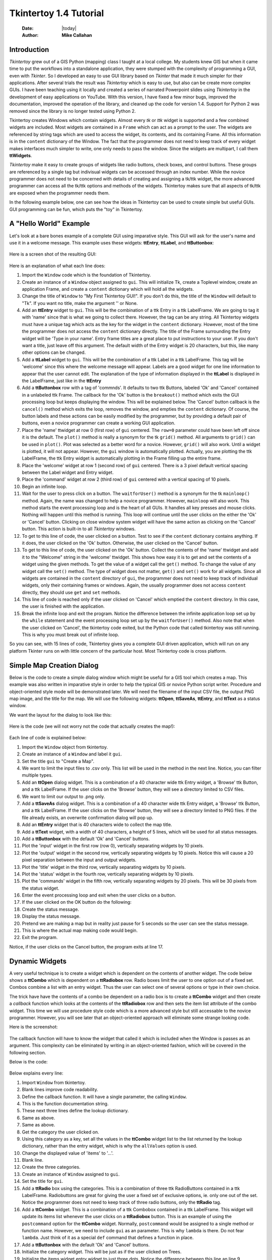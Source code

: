 .. tuorial.rst 4/28/23
=======================
Tkintertoy 1.4 Tutorial
=======================

  :Date: |today|
  :Author: **Mike Callahan**

Introduction
============

*Tkintertoy* grew out of a GIS Python (mapping) class I taught at a local college.
My students knew GIS but when it came time to put the workflows into a standalone
application, they were stumped with the complexity of programming a GUI, even with
*Tkinter*. So I developed an easy to use GUI library based on *Tkinter* that made it
much simpler for their applications. After several trials the result was *Tkintertoy*
which is easy to use, but also can be create more complex GUIs. I have been
teaching using it locally and created a series of narrated Powerpoint slides using
*Tkintertoy* in the development of easy applications on YouTube. With this version,
I have fixed a few minor bugs, improved the documentation, improved the operation of
the library, and cleaned up the code for version 1.4. Support for Python 2 was removed
since the library is no longer tested using Python 2.

Tkintertoy creates Windows which contain widgets. Almost every *tk* or *ttk* 
widget is supported and a few combined widgets are included. Most widgets 
are contained in a ``Frame`` which can act as a prompt to the user. The widgets
are referenced by string tags which are used to access the widget, its 
contents, and its containing Frame. All this information is in the ``content`` 
dictionary of the Window. The fact that the programmer does not need to keep
track of every widget makes interfaces much simpler to write, one only needs
to pass the window. Since the widgets are multipart, I call them **ttWidgets**.

*Tkintertoy* make it easy to create groups of widgets like radio buttons, check boxes,
and control buttons. These groups are referenced by a single tag but indivisual
widgets can be accessed through an index number. While the novice programmer does
not need to be concerned with details of creating and assigning a tk/ttk widget,
the more advanced programmer can access all the tk/ttk options and methods of the
widgets. Tkintertoy makes sure that all aspects of tk/ttk are exposed when the
programmer needs them.

In the following example below, one can see how the ideas in Tkintertoy can be used to
create simple but useful GUIs. GUI programming can be fun, which puts the "toy" in
Tkintertoy.

A "Hello World" Example
=======================
Let's look at a bare bones example of a complete GUI using imparative style. This GUI
will ask for the user's name and use it in a welcome message. This example uses these
widgets: **ttEntry**, **ttLabel**, and **ttButtonbox**:

  .. literalinclude:: examples/first.py
      :linenos:
      :language: python3

Here is a screen shot of the resulting GUI:

  .. image:: images/first.png

Here is an explanation of what each line does:

1. Import the ``Window`` code which is the foundation of Tkintertoy.
#. Create an instance of a ``Window`` object assigned to ``gui``. This will
   initialize Tk, create a Toplevel window, create an application Frame, and
   create a ``content`` dictionary which will hold all the widgets.
#. Change the title of ``Window`` to "My First Tkintertoy GUI!". If you don't do
   this, the title of the ``Window`` will default to "Tk". If you want no 
   title, make the argument '' or None.
#. Add an **ttEntry** widget to ``gui``. This will be the combination of a ttk Entry
   in a ttk LabelFrame. We are going to tag it with 'name' since that is what we
   going to collect there. However, the tag can be any string. All Tkintertoy widgets
   must have a unique tag which acts as the key for the widget in the ``content``
   dictionary. However, most of the time the programmer does not access the ``content``
   dictionary directly. The title of the Frame surrounding the Entry widget will be
   'Type in your name'. Entry frame titles are a great place to put instructions to your
   user. If you don't want a title, just leave off this argument. The default width of
   the Entry widget is 20 characters, but this, like many other options can be changed.
#. Add a **ttLabel** widget to ``gui``. This will be the combination of a ttk Label in a
   ttk LabelFrame. This tag will be 'welcome' since this where the welcome message will
   appear. Labels are a good widget for one line information to appear that the user
   cannot edit. The explanation of the type of information displayed in the **ttLabel**
   is displayed in the LabelFrame, just like in the **ttEntry**
#. Add a **ttButtonbox** row with a tag of 'commnds'. It defaults to two ttk Buttons,
   labeled 'Ok' and 'Cancel' contained in a unlabeled ttk Frame. The callback for the
   'Ok' button is the ``breakout()`` method which exits the GUI processing loop but keeps
   displaying the window. This will be explained below. The 'Cancel' button callback is
   the ``cancel()`` method which exits the loop, removes the window, and empties the
   ``content`` dictionary. Of course, the button labels and these actions can be easily
   modified by the programmer, but by providing a default pair of buttons, even a novice
   programmer can create a working GUI application.
#. Place the 'name' ttwidget at row 0 (first row) of ``gui`` centered. The ``row=0``
   parameter could have been left off since it is the default. The ``plot()`` method
   is really a synonym for the tk ``grid()`` method. All arguments to ``grid()`` can
   be used in ``plot()``. Plot was selected as a better word for a novice. However, ``grid()``
   will also work. Until a widget is plotted, it will not appear. However, the ``gui``
   window is automatically plotted. Actually, you are plotting the ttk LabelFrame, the
   ttk Entry widget is automatically plotting in the Frame filling up the entire frame.
#. Place the 'welcome' widget at row 1 (second row) of ``gui`` centered. There is a 3
   pixel default vertical spacing between the Label widget and Entry widget.
#. Place the 'command' widget at row 2 (third row) of ``gui`` centered with a vertical
   spacing of 10 pixels.
#. Begin an infinite loop.
#. Wait for the user to press click on a button. The ``waitforUser()`` method is a
   synonym for the tk ``mainloop()`` method. Again, the name was changed to help a
   novice programmer. However, ``mainloop`` will also work. This method starts the event
   processing loop and is the heart of all GUIs. It handles all key presses and mouse clicks.
   Nothing will happen until this method is running. This loop will continue until the user
   clicks on the either the 'Ok' or 'Cancel' button. Clicking on close window system widget
   will have the same action as clicking on the 'Cancel' button. This action is built-in to
   all *Tkintertoy* windows.
#. To get to this line of code, the user clicked on a button. Test to see if the ``content``
   dictionary contains anything. If it does, the user clicked on the 'Ok' button. Otherwise,
   the user clicked on the 'Cancel' button.
#. To get to this line of code, the user clicked on the 'Ok' button. Collect the contents of
   the 'name' ttwidget and add it to the "Welcome" string in the 'welcome' ttwidget. This
   shows how easy it is to get and set the contents of a widget using the given methods. To
   get the value of a widget call the ``get()`` method. To change the value of any widget
   call the ``set()`` method. The type of widget does not matter, ``get()`` and ``set()``
   work for all widgets. Since all widgets are contained in the ``content`` directory
   of ``gui``, the programmer does not need to keep track of individual widgets, only their
   containing frames or windows. Again, the usually programmer does not access ``content``
   directly, they should use ``get`` and ``set`` methods.
#. This line of code is reached only if the user clicked on 'Cancel' which 
   emptied the ``content`` directory. In this case, the user is finished with the
   application.
#. Break the infinite loop and exit the program. Notice the difference between the infinite
   application loop set up by the ``while`` statement and the event processing loop set up by
   the ``waitforUser()`` method. Also note that when the user clicked on 'Cancel', the tkintertoy
   code exited, but the Python code that called tkintertoy was still running. This is why you must
   break out of infinite loop.

So you can see, with 15 lines of code, Tkintertoy gives you a complete GUI driven application,
which will run on any platform Tkinter runs on with little concern of the particular host.
Most Tkintertoy code is cross platform.

Simple Map Creation Dialog
==========================

Below is the code to create a simple dialog window which might be useful for a GIS 
tool which creates a map. This example was also written in imparative style in order
to help the typical GIS or novice Python script writer. Procedure and object-oriented
style mode will be demonstrated later. We will need the filename of the input CSV file,
the output PNG map image, and the title for the map. We will use the following widgets:
**ttOpen**, **ttSaveAs**, **ttEntry**, and **ttText** as a status window.

We want the layout for the dialog to look like this:

  .. image:: images/map1.png

Here is the code (we will not worry not the code that actually creates the map!):

  .. literalinclude:: examples/map1.py
      :linenos:
      :language: python3

Each line of code is explained below:

1. Import the ``Window`` object from tkintertoy.
#. Create an instance of a ``Window`` and label it ``gui``.
#. Set the title ``gui`` to "Create a Map".
#. We want to limit the input files to .csv only. This list will be used in the
   method in the next line. Notice, you can filter multiple types.
#. Add an **ttOpen** dialog widget. This is a combination of a 40 character wide
   ttk Entry widget, a 'Browse' ttk Button, and a ttk LabelFrame. If the user clicks
   on the 'Browse' button, they will see a directory limited to CSV files.
#. We want to limit our output to .png only.
#. Add a **ttSaveAs** dialog widget. This is a combination of a 40 character wide
   ttk Entry widget, a 'Browse' ttk Button, and a ttk LabelFrame. If the user clicks
   on the 'Browse' button, they will see a directory limited to PNG files. If the file already
   exists, an overwrite confirmation dialog will pop up.
#. Add an **ttEntry** widget that is 40 characters wide to collect the map title.
#. Add a **ttText** widget, with a width of 40 characters, a height of 5 lines, which
   will be used for all status messages.
#. Add a **ttButtonbox** with the default 'Ok' and 'Cancel' buttons.
#. Plot the 'input' widget in the first row (row 0), vertically separating widgets by
   10 pixels.
#. Plot the 'output' widget in the second row, vertically separating widgets by 10
   pixels. Notice this will cause a 20 pixel separation between the input and output
   widgets.
#. Plot the 'title' widget in the third row, vertically separating widgets by
   10 pixels.
#. Plot the 'status' widget in the fourth row, vertically separating widgets by 10
   pixels.
#. Plot the 'commands' widget in the fifth row, vertically separating widgets by 20
   pixels. This will be 30 pixels from the status widget.
#. Enter the event processing loop and exit when the user clicks on a button.
#. If the user clicked on the OK button do the following:
#. Create the status message.
#. Display the status message.
#. Pretend we are making a map but in reality just pause for 5 seconds so the user
   can see the status message.
#. This is where the actual map making code would begin.
#. Exit the program.

Notice, if the user clicks on the Cancel button, the program exits at line 17.
 
Dynamic Widgets
===============

A very useful technique is to create a widget which is dependent on the contents of 
another widget. The code below shows a **ttCombo** which is dependent on a **ttRadiobox** row.
Radio boxes limit the user to one option out of a fixed set. Combos combine a list with an
entry widget. Thus the user can select one of several options or type in their own choice.

The trick have have the contents of a combo be dependent on a radio box is to create
a **ttCombo** widget and then create a *callback* function which looks at the contents
of the **ttRadiobox** row and then sets the item list attribute of the combo widget.
This time we will use procedure style code which is a more advanced style but still 
accessable to the novice programmer. However, you will see later that an object-oriented
approach will eliminate some strange looking code.

Here is the screenshot:

  .. image:: images/dynamic_widget1.png

The callback function will have to know the widget that called it which is included 
when the Window is passes as an argument. This complexity can be eliminated by
writing in an object-oriented fashion, which will be covered in the following
section.

Below is the code:

  .. literalinclude:: examples/dynamic_widget1.py
      :linenos:
      :language: python3

Below explains every line:

1. Import ``Window`` from tkintertoy.
#. Blank lines improve code readability.
#. Define the callback function. It will have a single parameter, the calling
   ``Window``.
#. This is the function documentation string.
#. These next three lines define the lookup dictionary.
#. Same as above.
#. Same as above.
#. Get the category the user clicked on.
#. Using this category as a key, set all the values in the **ttCombo** widget list
   to the list returned by the lookup dictionary, rather than the entry widget,
   which is why the ``allValues`` option is used.
#. Change the displayed value of 'items' to '...'.   
#. Blank line.
#. Create the three categories.
#. Create an instance of ``Window`` assigned to ``gui``.
#. Set the title for ``gui``.
#. Add a **ttRadio** box using the categories. This is a combination of three ttk
   RadioButtons contained in a ttk LabelFrame. Radiobuttons are great for giving the
   user a fixed set of exclusive options, ie. only one out of the set. Notice the
   programmer does not need to keep track of three radio buttons, only the **ttRadio**
   tag.
#. Add a **ttCombo** widget. This is a combination of a ttk Combobox contained in a
   ttk LabelFrame. This widget will update its items list whenever the user clicks
   on a **ttRadiobox** button. This is an example of using the ``postcommand``
   option for the **ttCombo** widget. Normally, ``postcommand`` would be assigned
   to a single method or function name. However, we need to include ``gui`` as an
   parameter. This is why ``lambda`` is there. Do not fear ``lambda``. Just think
   of it as a special ``def`` command that defines a function in place.
#. Add a **ttButtonbox** with the default 'Ok' and 'Cancel' buttons.
#. Initialize the category widget. This will be just as if the user clicked on Trees.
#. Initialize the items widget entry widget to just three dots. Notice the difference
   between this line an line 9.
#. Plot the category widget in the first row.
#. Plot the items widget in the second row.
#. Plot the command buttons in the third row.
#. Start the event processing loop and wait for the user to click on a button. Notice
   that as the user clicks on a category button, the list in the items combobox changes
   and the event loop keeps running.
#. Check to see if the user clicked on Ok by seeing if content is not empty.
#. Retrieve the value of the category widget using the get method.
#. Retrieve the value of the items widget that was selected or typed in.
#. This where the actual processing code would start.
#. Exit the program. Calling ``cancel`` is the same as clicking on the Cancel button.

Object-Oriented Dynamic Widgets
===============================

While I told you to not fear lambda, if you write code in an object-oriented mode, 
you don't have to be concerned about lambda. However, one can write complex guis in
tkintertoy without object-oriented style, which might be better for novice programmers.
While, the details of writing object-oriented code is far beyond the scope of this
tutorial, we will look at the previous example in an object-oriented mode using
composition. You will see, it is not really complicated at all, just a little different.
The GUI design did not change.

Below is the new code:

  .. literalinclude:: examples/dynamic_widget2.py
      :linenos:
      :language: python3

And the line explanations:

1. Import ``Window`` from tkintertoy.
#. Blank lines improve code readability.
#. Create a class called ``Gui``. This will contain all the code dealing with the
   interface.
#. This is a class documentation string.
#. Blank lines improve code readability.
#. Create an initialize method that will create the interface. All methods in the
   class will have access to ``self.gui``.
#. This is the method documentation string.
#. Create the three categories.
#. Create an instance of ``Window`` assigned to ``self.gui``. This means that all
   methods in the class will be able to access the ``Window`` through ``self.gui``.
#. Set the title for ``self.gui``.
#. Add a **ttRadiobox** using the categories.
#. Add a **ttCombo** widget which will update its items list whenever the user
   clicks on a **ttRadiobox** button. Notice that the ``postcommand`` option now simply
   points to the callback method without ``lambda`` since ALL methods can access
   ``self.gui``. This is the major advantage to object-oriented code.
#. Add a **ttButtonbox** with the default 'Ok' and 'Cancel' buttons.
#. Initialize the category widget.
#. Initialize the items widget.
#. Plot the category widget in the first row.
#. Plot the items widget in the second row.
#. Plot the command buttons in the third row.
#. Blank lines improve code readability.
#. Create the callback method using the ``self`` parameter.
#. This is the method documentation string.
#. These next three lines define the lookup dictionary.
#. Same as above.
#. Same as above.
#. Get the category the user clicked on.
#. Using this category as a key, set all the items in the **ttcombobox** widget list
   to the list returned by the lookup dictionary, rather than the entry widget,
   which is why the ``allValues`` option is used.
#. Blank lines improve code readability.
#. Create an instance of the ``Gui`` class labeled ``app``. Notice that ``app.gui``
   will refer to the ``Window`` created in the ``__init__`` method and
   ``app.gui.content`` will have the contents of the window.
#. Start the event processing loop and wait for the user to click on a button.
#. Check to see if the user clicked on Ok by seeing if content is not empty.
#. Retrieve the value of the category using the get method.
#. Retrieve the value of the entry part of the **ttcombobox**. Again, note the difference
   between this line and line 26.
#. Same as above.
#. This where the actual processing code would start.
#. Exit the program.

There are very good reasons for learning this style of programming. It should be used 
for all except the simplest code. You will quickly get use to typing "self." All future
examples in this tutorial will use this style of coding.

Using the Collector Widget
==========================

This next example is the interface to a tornado path generator. Assume that we have a
database that has tornado paths stored by date, counties that the tornado moved 
through, and the maximum damaged caused by the tornado (called the Enhanced Fajita or 
EF scale).

This will demonstrate the use of the ``collector`` widget, which acts as a dialog 
inside a dialog. Below is the screenshot:

  .. image:: images/tornado.png

You can see for the date we will use a **ttSpinbox**, the county will be a
**ttCombo** widget``, the damage will use **ttCheckbox** and all choices
will be shown in the **ttCollector** widget. Here is the code:

  .. literalinclude:: examples/tornado.py
      :linenos:
      :language: python3

Here are the line explanations, notice the first steps are very similar to the 
previous example:

1. Import ``Window`` from tkintertoy.
#. Blank lines improve code readability.
#. Create a class called ``Gui``. This will contain all the code dealing with the
   interface.
#. This is a class documentation string.
#. Blank lines improve code readability.
#. Create an initialize method that will create the interface. All methods in the
   class will have access to ``self``.
#. This is the method documentation string.
#. Create a list of county names.
#. Same as above.
#. Create a list of damage levels.
#. Create the parameter list for the date spinner. The first digit is the width, the
   second is the lower limit, the third is the upper limit.
#. The initial date will be 1/1/1980.
#. Set up the column headers for the **ttCollector** widget. The first value is the
   the header string, the second is the width of the column in pixels.
#. Create an instance of ``Window`` labeled ``self.gui``. Again, the ``self`` means
   that every method in the class will have access. Notice, there are no other methods
   in this class so making gui an attribute of self is unnecessary. However, it does no
   harm, other programmers expect it, and future methods can be added easily.
#. Set the title of ``self.gui`` to "Tornado Path Generator".
#. Add a date **ttSpinbox**. This is a combination of 3 ttk Spinboxes seperated by a slash
   (/) contained in a ttk LabelFrame. It will be labeled tdate in order to not cause any
   confusion with a common date library.
#. Set the date to the default.
#. Add a county **ttCombo**.
#. Add a damage level **ttCheckbox**. This is a combination of 6 ttk Checkbuttons contained
   in a ttk LabelFrame. Checkboxes are great for giving the user a fixed set of non-exclusive
   options.
#. Add a **ttCollector**.
#. Add the command option to **ttButtonbox**.
#. Plot the date widget in the first row, separating the widgets by 5 pixels.
#. Plot the county widget in the second row, separating the widgets by 5 pixels.
#. Plot the damage level widget in the third row, separating the widgets by 5
   pixels.
#. Plot the path widget in the fourth row, separating the widgets by 5 pixels.
#. Plot the command widget in the fifth row, separating the widgets by 10 pixels.
#. Blank lines improve code readability.
#. Create a ``main`` function. This is the way most Python scripts work.
#. This is the function documentation.
#. Blank lines improve code readability.
#. Create an instance of the ``Gui`` class which will create the GUI.
#. Wait for the user to click a button.
#. Get all the lines in the collector as a list of dictionaries.
#. This is where the tornado path generation code would begin.
#. Blank lines improve code readability.
#. Run the driving function.

Note when you click on add, the current selections in tdate, counties, and level will be
added into the **ttCollector** widget in a row. If you select a row and click on Delete,
it will be removed. Thus the collector acts as a GUI inside of a GUI, being fed by other
widgets.
  
Using the Notebook Container
============================

*Tkintertoy* includes containers which are ``Windows`` within ``Windows`` in order to
organize widgets. A very useful one is the **ttNotebook**. This example shows a
notebook that combines two different map making methods into a single GUI. This
will use the following widgets: **ttEntry**, **ttCheckbox**, **ttText**, **ttSpinbox**, and
**ttButtonbox**.

Below is a screenshot:

  .. image:: images/mapper.png

Here is the code. We will also demonstrate to the set and get the contents of more widgets
and introduce some simple error trapping:

  .. literalinclude:: examples/mapper.py
      :linenos:
      :language: python3

Here are the line explanations:

1. Import datetime for automatic date functions
#. Import ``Window`` from tkintertoy.
#. Blank lines improve code readability.
#. Create a class called ``Gui``. This will contain all the code dealing with the
   interface.
#. This is a class documentation string.
#. Create an initialize method that will create the interface. All methods in the
   class will have access to ``self``. We are also going to pass Mapper class (not an
   instance) which will contain all the non-interface code. In this case it will be stubs
   where real code would go. We will see how this works in line 77.
#. This is the method documentation string.
#. This lets all methods in this class access the Mapper instance.
#. Create an instance of ``Window`` that will be asignned to an attribute ``dialog``. All
   methods in this class will have access.
#. Set the title of the window to Mapper 1.0.
#. This code section is for the notebook widget.
#. Create a list which contains the names of the tabs in the notebook:
   ``Routine`` & ``Accumulate``. ``Routine`` will make a map of one day's rainfall,
   ``Accumulate`` will add up several days worth of rain.
#. Add a **ttNotebook**. The notebook will return two ``Windows`` which will be used
   as a container for each notebook page.
#. This code section is for the ``Routine`` notebook page.
#. Assign the first page (page[0]) of the notebook, which is a ``Window`` to an attribute
   ``routine``.
#. Get today's date.
#. Convert it to [date, month, year, month abr]; ex. [25, 12, 2018, 'Dec']
#. Add a title **ttEntry** widget. This will be filled in dynamically.
#. Set the title using today's date.
#. Same as above.
#. Plot the title in the first row.
#. Add an output filename **ttEntry** widget. This will also filled in dynamically.
#. Set the output filename using today's date.
#. Plot the output filename widget in the second row.
#. Create a list of two types of jobs: Make KMLs & Make Maps.
#. Add a jobs **ttCheckbox**.
#. Turn on both check boxes, by default.
#. Plot the jobs widget in the third row.
#. This code section is for the ``Accumulate`` notebook page.
#. Assign the second page (page[1]) of the notebook, which is a ``Window`` to an
   attribute ``accum``.
#. Create the list for the parameters of a date spinner.
#. Add an ending date **ttSpinbox**, with the callback set to self.updateAccum().
#. Same as above.
#. Set the ending date to today.
#. Plot the ending date widget in the first row.
#. Add a single days back **ttSpinbox** with the callback set to self.updateAccum()
   as well.
#. Same as above.
#. Set the default days back to 2.
#. Plot the days back widget in the second row.
#. Add a title **ttEntry**. This will be filled in dynamically.
#. Plot the title widget in the third row.
#. Add an output filename **ttEntry**. This will be filled in dynamically.
#. Plot the output filename widget in the fourth row.
#. Fill in the title using the default values in the above widgets.
#. This section of code is for the rest of the dialog window.
#. Add a messages **ttText**. This is where all messages to the user will appear.
#. Plot the messages widget in the second row of the dialog window. The notebook will be in
   the first row.
#. Add a command **ttButtonbox**, the default are labeled Ok and Cancel.
#. Set the callback for the first button to the ``go`` method. We are changing the
   *command* parameter. This shows how easy it is to get to the more complex parts
   of Tk/ttk from tkintertoy.
#. Set the label of the second button to ``Exit`` using the same method as above but
   changing the *text* parameter.
#. Plot the command buttons in the third row.
#. Plot the notebook in the first row.
#. Set the default notebook page to ``Routine``. This will be the page displayed when the
   application first starts.
#. Blank lines improve readability.
#. This method will update the widgets on the accumulate page expanding on dynamic widgets.
#. This is the method documentation string.
#. Get the ending date from the widget. It will come back as [month, day, year].
#. This will turn the list of ints into a datetime object.
#. Turn the object into a comma-separated string 'date-int, month-int, year, month-abrev'
   like '27,12,2018,Dec'.
#. Get the number of days back the user wanted.
#. Set the title of the map in the title widget. As the user changes the dates and days back,
   this title will dynamically change. The user can edit this one last time before they click
   on Ok.
#. Same as above.
#. Calculate the beginning date from the ending date and the days back.
#. Convert the datetime into a list of strings ['date-int','month-int'] like ['25','12'].
#. Set the title of the map file to something like 'accum1225-12272018'. Again, this will
   be dynamically updated and can be overridden.
#. Same as above.
#. Blank lines improve code readability.
#. This method will execute the correct the map generation code.
#. This is the method documentation string.
#. Get the selected notebook tab page, either 0 for the routine page or 1 for the accumulation
   page.
#. Create an instance of a Mapper object. However, we have a chicken/egg type problem. Mapper
   must know about the Gui instance in order to send messages to the user. That is why the
   Mapper instance must be created after the Gui instance. However, the Gui instance must
   also know about the Mapper instance in order to execute the map making code. That is why
   the Mapper instance is created inside of this method and why we passed the Mapper class
   as an argument. The Gui instance ``self`` is used as an argument to the Mapper
   initialization method. It looks funny but it works.
#. Blank lines improve code readability.
#. This code might fail so we place it in a try...except block.
#. If the current page is the routine page...
#. Run the routine map generation code.
#. If the current page is the accumulation page...
#. Run the accumulated map generation code.
#. Catch any exceptions.
#. Place all error messages into the messages widget.
#. Blank lines improve code readability.
#. Create a ``Mapper`` class which contains all the map generation code. This will be a stud
   here since map generation code is well beyond the scope of this tutorial.
#. Class documentation line.
#. Blank lines improve code readability.
#. Create an initialize method that will contain all the map making methods. For this
   example this will be mainly stubs since actual GIS code is well beyond the scope
   of this tutorial!
#. Method documentation lines.
#. Same as above.
#. Make the Gui object an attribute of the instance so all methods have access.
#. Blank lines improve code readability.
#. This method contains the code for making the routine daily precipitation map.
#. Method documentation line.
#. Get the desired map title. This will be used in the magic map making code section.
#. Get the filename of the map.
#. Send a message to the user that the magic map making has begun.
#. This is well beyond the scope of this tutorial.
#. Blank lines improve code readability.
#. This method contains the code for making accumulated precipitation maps, that is,
   precipitation that fell over several days.
#. Method documentation line.
#. Get the desired map title. This will be used in the magic map making code section.
#. Get the filename of the map.
#. Send a message to the user that the magic map making has begun.
#. This is well beyond the scope of this tutorial.
#. Blank lines improve code readability.
#. Create the ``main`` function.
#. Create the GUI.
#. Run the GUI.
#. Blank lines improve code readability.
#. Standard Python. If you are executing this code from the command line, execute the
   main function. If importing, don't.
#. Same as above.

Object-Oriented Style Using Inheritance
=======================================

This example gets away from map maiking and is a demonstation of writting in an object-oriented
sytle using inheritance. This is the style most textbook will use when explaining GUI creation.
Inheritance means that the application window will inherit all the features of a Tkintertoy
``Window``. So instead of refering to the tkintertoy window in the class as self.gui you would
use just self.

The example below is a pizza ordering system. It demostates several ttwidgets: **ttentry**,
**ttradio**, **ttcombo**, **ttcheck** with the indicator off and on, **ttlist**, **tttext**,
and several **ttbuttons**.

This application works as follows. The user first fills in the customer's name in the entry and
how they are going to get their pizzas in a radio button group with the indicator on. Next, for
every pizza, the user selects a size using a combo and crest type using a radio group with the
indicator off. Next they click on the the toppings the customer asked for using a scrolling list.
Now, the user add extra cheese or extra sauce of both using a check group. Once the order for
the pizza is complete. The user clicks on the ``Add to Order`` button. This sends the pizza
order to the text box and clears the pizza option widgets, making ready to enter the next pizza.
When all the pizzas are entered. The user clicks on ``Print Order``, which here just prints
the user's name, their delivery method, and their pizzas on the terminal.



Dynamically Changing Widgets
============================

The next example is a simple implementation of a digital stopwatch that demonstrates
how to change a widget dynamically. Tkintertoy uses both tk and ttk widgets. The appearance
of ttk widgets are changed using the concept of **ttstyles** which will be shown. In addition,
this example will show how to change a widget state from enabled to disabled. This example
will also show how to separate the implementation and the gui code into two separate classes.
Lastly, this code will demonstrate how a complete application based on Tkintertoy could be
written.

Below is a screenshot:

  .. image:: images/stopwatch.png

Here is the code:

  .. literalinclude:: examples/stopwatch.py
      :linenos:
      :language: python3

Here are the line explanations:

1. File documentation.
#. Blank lines improve code readability.
#. We will need the time function from the time module
#. Import ``Window`` from tkintertoy.
#. Blank lines improve code readability.
#. Define a function, ``sec2hmsc`` which will change decimal seconds into (hours, minutes, seconds,
   centiseconds).
#. Function documentation string.
#. Same as above.
#. Split decimal seconds into whole hours with a remainder.
#. Split the remainder into whole minutes with a remainder.
#. Split the remainder into whole seconds and centiseconds.
#. Return the time values as a tuple.
#. Blank lines improve code readability.
#. Define the ``Stopwatch`` class which will encapsulate a stopwatch.
#. This is the class documentation string.
#. Blank lines improve code readability.
#. Create the ``__init__`` method. This will initialize the stopwatch.
#. This is the method documentation string.
#. Create an attribute which will hold the beginning time.
#. Create an attribute which will hold the time elapsed while stopped.
#. Create an attribute which will hold the running flag.
#. Blank lines improve code readability.
#. Create the ``start`` method. This will start the stopwatch.
#. This is the method documentation string.
#. Get the current time and save it in the ``then`` attribute.
#. Check to see if the ``elapsed`` attribute is non-zero.
#. If so, the stopwatch has been stopped and ``then`` needs to be adjusted.
#. Set the ``running`` attribute to True.
#. Blank lines improve code readability.
#. Create the ``check`` method. This method will return the elapsed time as a
   tuple.
#. This is the method documentation string.
#. Same as above.
#. Check to see if the stopwatch is running.
#. If so, get the current time.
#. Adjust ``elapsed`` with the current time.
#. In any case, call convert the decimal seconds to a time tuple
#. Return the time tuple.
#. Blank lines improve code readability.
#. Create the ``stop`` method. This will stop the stopwatch.
#. This is the method documentation string.
#. Update the elapsed time.
#. Set ``running`` to False.
#. This is the method documentation string.
#. Create the ``reset`` method. This resets the stopwatch.
#. This is the method documentation string.
#. This method is the same as the ``__init__`` so just call it.
#. Blank lines improve code readability.
#. Create the ``Gui`` class. This class will contain the gui for the stopwatch.
#. This is the class documentation string.
#. Blank lines improve code readability.
#. Create the ``__init__`` method which will initialize the gui.
#. This is the method documentation string.
#. Same as above
#. Create an instance of a **Tkintertoy** window and save it as the ``win`` attribute.
#. Save the inputted Stopwatch as the ``stopw`` attribute.
#. Create the gui.
#. Blank lines improve code readability.
#. Create the ``makeGui`` method which will create the gui and begin a display loop.
#. This is the method documentation string.
#. Set the title of the window.
#. Create a **ttstyle** which has large red characters. This is how we will color our
   **ttlabel** in the stopped state. Due to operating system styles, **ttlabels**
   seem to be the safest widgets to experiment with styles. Certain parameters might
   be ignored by other widgets like **ttentry**. Notice that the style must be created
   for each type of widget. Since this style is for **ttlabels**, the tag must end with
   ``.TLabel``.
#. Same as above.
#. Create a **ttstyle** which has large green characters. The is how we will color our
   **ttlabel** in the running state.
#. Same as above.
#. Create a **ttlabel** which will hold the elapsed time of the stopwatch.
#. Create a list of button labels and commands, ``buttons``, for the buttons. Note the
   commands are Gui methods.
#. Same as above.
#. Create a row of **ttbuttons** which will be initialized using the labels and commands
   in ``buttons``.
#. Plot the **ttlabel**
#. PLot the **ttbutton** row.
#. Update the gui. You will see that calling update will start an event processing loop
   without the use of ``waitfoUser``.
#. Blank lines improve code readability.
#. Create the ``startstop`` method. Since the user will start and stop the stopwatch using
   the same button, this method will have do handle both tasks.
#. This is the method documentation string.
#. Check to see if the stopwatch is running.
#. If so, stop it.
#. Retext the first button as Start. It was Stop.
#. Change the color to red.
#. Enable the Reset button. Reset should only be used while the stopwatch is stopped. The
   ! means "not" so we are setting the state of the second button to "not disabled" which
   enables it.
#. Else, the stopwatch was stopped.
#. Start the stopwatch.
#. Retext the first button as Stop. It was Start.
#. Change the color to green.
#. Disable the Reset button.
#. Blank lines improve code readability.
#. Create the ``reset`` method, which will reset the stopwatch. Since this is connected
   to the Reset button and this button is disabled unless the stopwatch is stopped,
   this method can only be executed while the stopwatch is stopped.
#. This is the method documentation string.
#. Reset the stopwatch.
#. Blank lines improve code readability.
#. Create the ``update`` method which shows the elapsed time in the **ttlabel**.
#. This is the method documentation string.
#. Get the elapsed time and a time tuple, (hours, minutes, seconds, centiseconds).
#. Create a template for the ``format`` string method that will convert each time
   element as a two digit number with leading leading zero separated by colons. If
   the time tuple was (0, 12, 6, 13) this template convert it to '00:12:06:13'.
#. Using the template, convert the time tuple into a string.
#. Update the **ttlabel** with the time string.
#. After 0.01 seconds, call ``update`` again. This allows the stopwatch to update its
   display every hundredth of a second. Every Tkintertoy window has a **master**
   attribute which has many useful methods you can call. This line create an event
   processing loop but it only executes every 0.01 second which makes sure that the
   stopwatch is displaying the correct elapsed time.
#. Blank lines improve code readability.
#. Create the ``main`` function.
#. This is the function documentation.
#. Create a stopwatch.
#. Create and run the gui. Note, that assigning the gui is unnecessary.
#. Blank lines improve code readability.
#. Standard Python. If you are executing this code from the command line, execute the
   main function. If importing, don't.
#. Same as above.

Conclusion
==========

It is hoped that with *Tkintertoy+, a Python instructor can quickly lead a novice Python
programmer out of the boring world of command-line interfaces and join the fun world of
GUI programming. To see all the widgets that *Tkintertoy* supports, run ttgallery.py.
As always, looking at the code can be very instructive.

As a result of the classes I have been teaching, I have created a series of narrated slideshows
on YouTube as *Programming on Purpose with Python* which features how to use *Tkintertoy* to
develop complete applications. Just search for *Mike Callahan* and *programming*.


  

  







